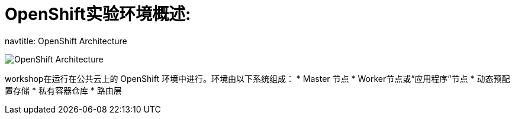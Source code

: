 = OpenShift实验环境概述:

navtitle: OpenShift Architecture

image::common-environment-ocp-architecture.png[OpenShift Architecture]


workshop在运行在公共云上的 OpenShift 环境中进行。环境由以下系统组成：
* Master 节点
* Worker节点或“应用程序”节点
* 动态预配置存储
* 私有容器仓库
* 路由层



